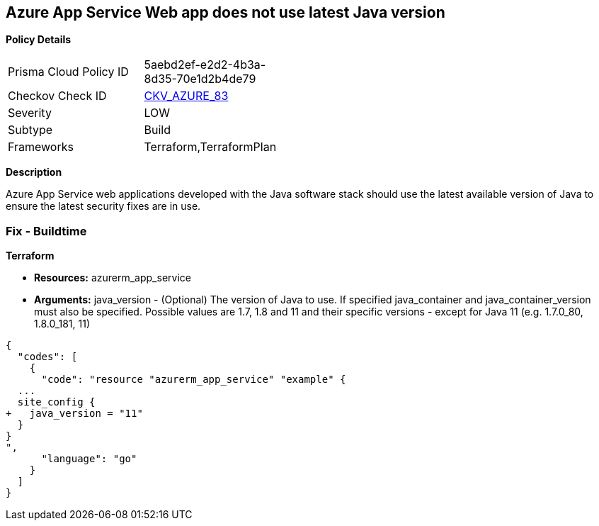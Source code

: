 == Azure App Service Web app does not use latest Java version


*Policy Details* 

[width=45%]
[cols="1,1"]
|=== 
|Prisma Cloud Policy ID 
| 5aebd2ef-e2d2-4b3a-8d35-70e1d2b4de79

|Checkov Check ID 
| https://github.com/bridgecrewio/checkov/tree/master/checkov/terraform/checks/resource/azure/AppServiceJavaVersion.py[CKV_AZURE_83]

|Severity
|LOW

|Subtype
|Build

|Frameworks
|Terraform,TerraformPlan

|=== 



*Description* 


Azure App Service web applications developed with the Java software stack should use the latest available version of Java to ensure the latest security fixes are in use.

=== Fix - Buildtime


*Terraform* 


* *Resources:* azurerm_app_service
* *Arguments:* java_version - (Optional) The version of Java to use.
If specified java_container and java_container_version must also be specified.
Possible values are 1.7, 1.8 and 11 and their specific versions - except for Java 11 (e.g.
1.7.0_80, 1.8.0_181, 11)


[source,go]
----
{
  "codes": [
    {
      "code": "resource "azurerm_app_service" "example" {
  ...
  site_config {
+   java_version = "11"
  }
}
",
      "language": "go"
    }
  ]
}
----
